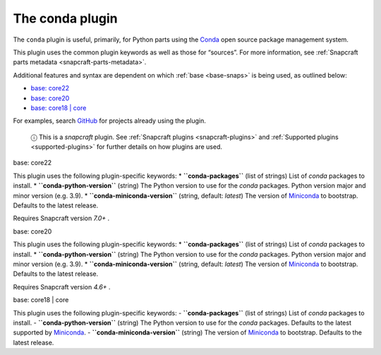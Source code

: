 .. 12530.md

.. _the-conda-plugin:

The conda plugin
================

The ``conda`` plugin is useful, primarily, for Python parts using the `Conda <https://docs.conda.io>`__ open source package management system.

This plugin uses the common plugin keywords as well as those for “sources”. For more information, see :ref:`Snapcraft parts metadata <snapcraft-parts-metadata>`.

Additional features and syntax are dependent on which :ref:`base <base-snaps>` is being used, as outlined below:

-  `base: core22 <#the-conda-plugin-heading--core22>`__
-  `base: core20 <#the-conda-plugin-heading--core20>`__
-  `base: core18 \| core <#the-conda-plugin-heading--core18>`__

For examples, search `GitHub <https://github.com/search?q=path%3Asnapcraft.yaml+%22plugin%3A+conda%22&type=Code>`__ for projects already using the plugin.

   ⓘ This is a *snapcraft* plugin. See :ref:`Snapcraft plugins <snapcraft-plugins>` and :ref:`Supported plugins <supported-plugins>` for further details on how plugins are used.

.. raw:: html

   <h3 id="the-conda-plugin-heading--core22">

base: core22

.. raw:: html

   </h3>

This plugin uses the following plugin-specific keywords: \* **``conda-packages``** (list of strings) List of *conda* packages to install. \* **``conda-python-version``** (string) The Python version to use for the *conda* packages. Python version major and minor version (e.g. 3.9). \* **``conda-miniconda-version``** (string, default: *latest*) The version of `Miniconda <https://docs.conda.io/en/latest/miniconda.html>`__ to bootstrap. Defaults to the latest release.

Requires Snapcraft version *7.0+* .

.. raw:: html

   <h3 id="the-conda-plugin-heading--core20">

base: core20

.. raw:: html

   </h3>

This plugin uses the following plugin-specific keywords: \* **``conda-packages``** (list of strings) List of *conda* packages to install. \* **``conda-python-version``** (string) The Python version to use for the *conda* packages. Python version major and minor version (e.g. 3.9). \* **``conda-miniconda-version``** (string, default: *latest*) The version of `Miniconda <https://docs.conda.io/en/latest/miniconda.html>`__ to bootstrap. Defaults to the latest release.

Requires Snapcraft version *4.6+* .

.. raw:: html

   <h3 id="the-conda-plugin-heading--core18">

base: core18 \| core

.. raw:: html

   </h3>

This plugin uses the following plugin-specific keywords: - **``conda-packages``** (list of strings) List of *conda* packages to install. - **``conda-python-version``** (string) The Python version to use for the *conda* packages. Defaults to the latest supported by `Miniconda <https://docs.conda.io/en/latest/miniconda.html>`__. - **``conda-miniconda-version``** (string) The version of `Miniconda <https://docs.conda.io/en/latest/miniconda.html>`__ to bootstrap. Defaults to the latest release.
